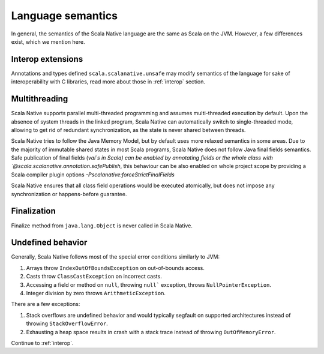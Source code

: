 .. _lang:

Language semantics
==================

In general, the semantics of the Scala Native language are the same as Scala on
the JVM. However, a few differences exist, which we mention here.

Interop extensions
------------------

Annotations and types defined ``scala.scalanative.unsafe`` may modify semantics
of the language for sake of interoperability with C libraries, read more about
those in :ref:`interop` section.

Multithreading
--------------

Scala Native supports parallel multi-threaded programming and assumes multi-threaded execution by default.
Upon the absence of system threads in the linked program, Scala Native can automatically switch to single-threaded mode, 
allowing to get rid of redundant synchronization, as the state is never shared between threads.

Scala Native tries to follow the Java Memory Model, but by default uses more relaxed semantics in some areas. 
Due to the majority of immutable shared states in most Scala programs, Scala Native does not follow Java final fields semantics. 
Safe publication of final fields (`val`s in Scala) can be enabled by annotating fields or the whole class with `@scala.scalanative.annotation.safePublish`, 
this behaviour can be also enabled on whole project scope by providing a Scala compiler plugin options `-Pscalanative:forceStrictFinalFields`

Scala Native ensures that all class field operations would be executed atomically, but does not impose any synchronization or happens-before guarantee. 


Finalization
------------

Finalize method from ``java.lang.Object`` is never called in Scala Native.

Undefined behavior
------------------

Generally, Scala Native follows most of the special error conditions
similarly to JVM:

1. Arrays throw ``IndexOutOfBoundsException`` on out-of-bounds access.
2. Casts throw ``ClassCastException`` on incorrect casts.
3. Accessing a field or method on ``null``, throwing ``null``` exception, throws ``NullPointerException``.
4. Integer division by zero throws ``ArithmeticException``.

There are a few exceptions:

1. Stack overflows are undefined behavior and would typically segfault on supported architectures instead of throwing ``StackOverflowError``.
2. Exhausting a heap space results in crash with a stack trace instead of throwing ``OutOfMemoryError``.

Continue to :ref:`interop`.
